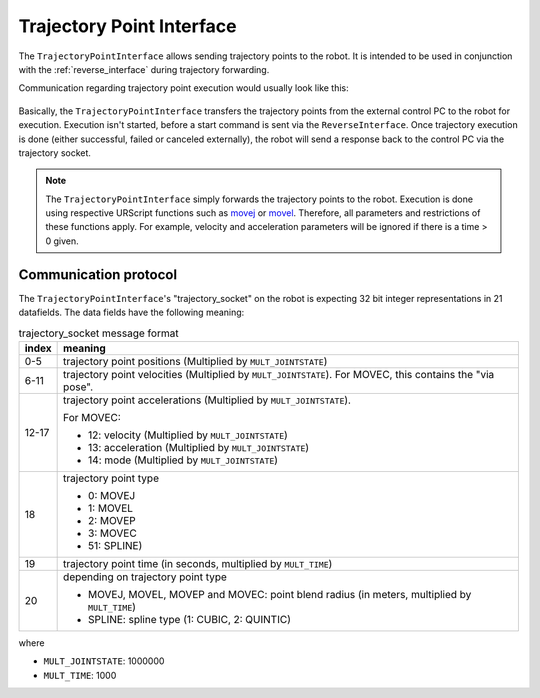 .. _trajectory_point_interface:

Trajectory Point Interface
==========================

The ``TrajectoryPointInterface`` allows sending trajectory points to the robot. It is intended to
be used in conjunction with the :ref:`reverse_interface` during trajectory forwarding.

Communication regarding trajectory point execution would usually look like this:

.. figure:: ../images/trajectory_interface.svg
   :width: 100%
   :alt: Trajectory interface

Basically, the ``TrajectoryPointInterface`` transfers the trajectory points from the external
control PC to the robot for execution. Execution isn't started, before a start command is sent via
the ``ReverseInterface``. Once trajectory execution is done (either successful, failed or canceled
externally), the robot will send a response back to the control PC via the trajectory socket.

.. note::
   The ``TrajectoryPointInterface`` simply forwards the trajectory points to the robot. Execution
   is done using respective URScript functions such as `movej
   <https://www.universal-robots.com/manuals/EN/HTML/SW5_20/Content/prod-scriptmanual/G5/movej_qa14v105t0r.htm>`_
   or `movel
   <https://www.universal-robots.com/manuals/EN/HTML/SW5_20/Content/prod-scriptmanual/G5/movel_posea12v025t.htm>`_.
   Therefore, all parameters and restrictions of these functions apply. For example, velocity and
   acceleration parameters will be ignored if there is a time > 0 given.


Communication protocol
----------------------

The ``TrajectoryPointInterface``'s "trajectory_socket" on the robot is expecting 32 bit integer
representations in 21 datafields. The data fields have the following meaning:

.. table:: trajectory_socket message format
   :widths: auto

   =====  =====
   index  meaning
   =====  =====
   0-5    trajectory point positions (Multiplied by ``MULT_JOINTSTATE``)
   6-11   trajectory point velocities (Multiplied by ``MULT_JOINTSTATE``). For MOVEC, this contains the "via pose".
   12-17  trajectory point accelerations (Multiplied by ``MULT_JOINTSTATE``).

          For MOVEC:

          - 12: velocity (Multiplied by ``MULT_JOINTSTATE``)
          - 13: acceleration (Multiplied by ``MULT_JOINTSTATE``)
          - 14: mode (Multiplied by ``MULT_JOINTSTATE``)

   18     trajectory point type

          - 0: MOVEJ
          - 1: MOVEL
          - 2: MOVEP
          - 3: MOVEC
          - 51: SPLINE)

   19     trajectory point time (in seconds, multiplied by ``MULT_TIME``)
   20     depending on trajectory point type

          - MOVEJ, MOVEL, MOVEP and MOVEC: point blend radius (in meters, multiplied by ``MULT_TIME``)
          - SPLINE: spline type (1: CUBIC, 2: QUINTIC)
   =====  =====

where

- ``MULT_JOINTSTATE``: 1000000
- ``MULT_TIME``: 1000
